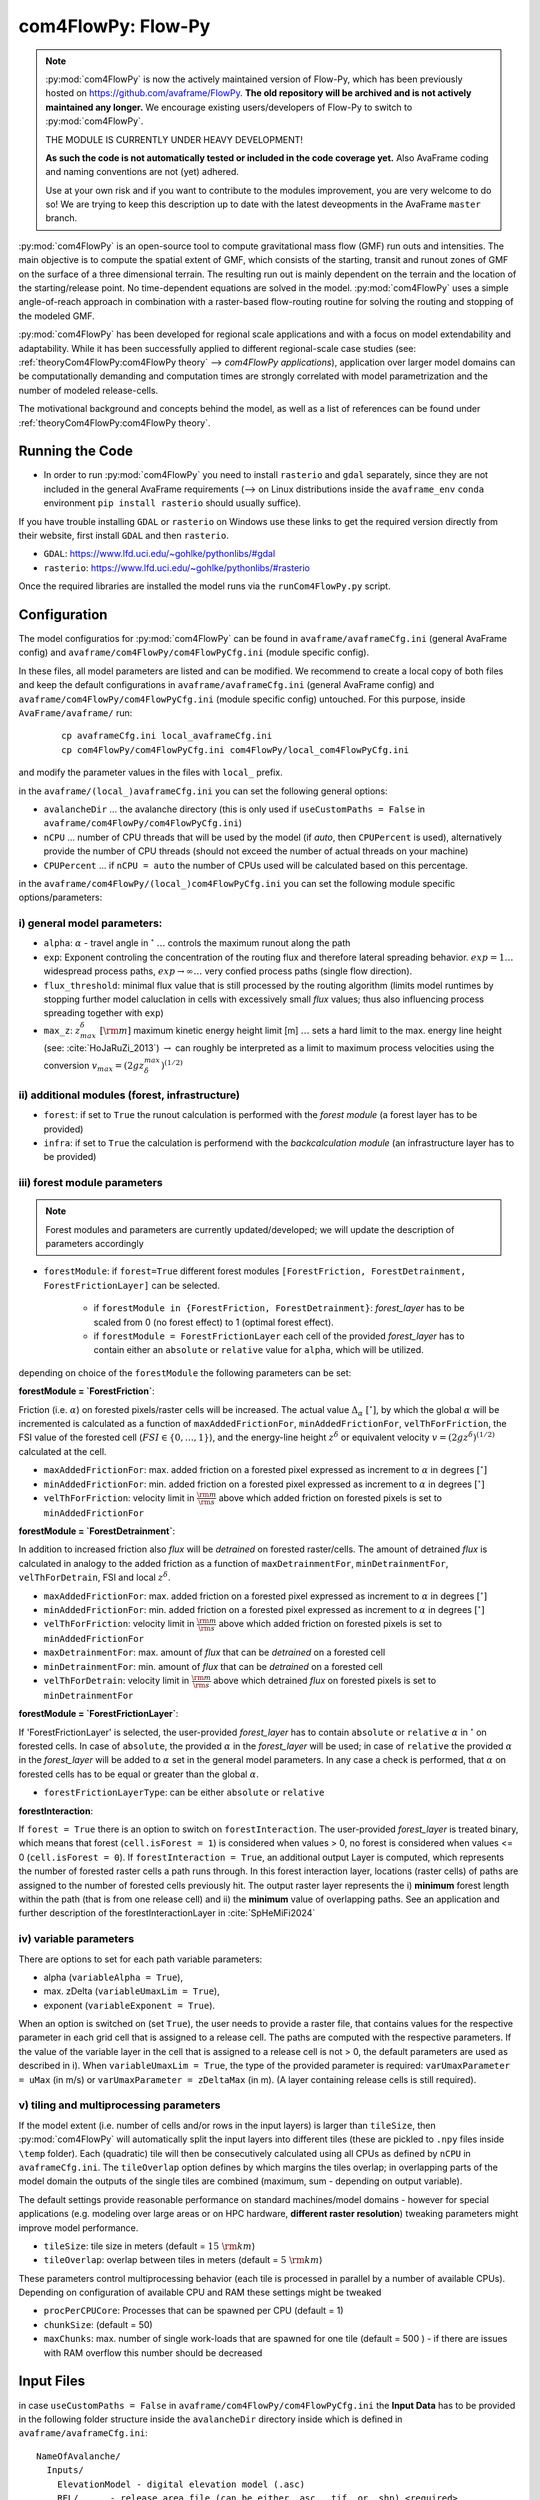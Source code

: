 com4FlowPy: Flow-Py
======================

.. Note::
  :py:mod:`com4FlowPy` is now the actively maintained version of Flow-Py, which has been previously hosted on https://github.com/avaframe/FlowPy.
  **The old repository will be archived and is not actively maintained any longer.** We encourage existing users/developers 
  of Flow-Py to switch to :py:mod:`com4FlowPy`.

  THE MODULE IS CURRENTLY UNDER HEAVY DEVELOPMENT!

  **As such the code is not automatically tested or included in the code coverage yet.** Also AvaFrame coding and 
  naming conventions are not (yet) adhered.

  Use at your own risk and if you want to contribute to the modules improvement, you are very welcome to do so!
  We are trying to keep this description up to date with the latest deveopments in the AvaFrame ``master`` branch.

:py:mod:`com4FlowPy` is an open-source tool to compute gravitational mass flow (GMF) run outs and intensities. 
The main objective is to compute the spatial extent of GMF, which consists of the starting, 
transit and runout zones of GMF on the surface of a three dimensional terrain. The resulting 
run out is mainly dependent on the terrain and the location of the starting/release point.
No time-dependent equations are solved in the model. :py:mod:`com4FlowPy` uses a simple angle-of-reach approach in combination
with a raster-based flow-routing routine for solving the routing and stopping of the modeled GMF. 

:py:mod:`com4FlowPy` has been developed for regional scale applications and with a focus on model extendability and 
adaptability. While it has been successfully applied to different regional-scale case studies (see: :ref:`theoryCom4FlowPy:com4FlowPy theory` --> *com4FlowPy applications*), application over larger model
domains can be computationally demanding and computation times are strongly correlated with model parametrization and the
number of modeled release-cells.

The motivational background and concepts behind the model, as well as a list of references can be found under
:ref:`theoryCom4FlowPy:com4FlowPy theory`.

Running the Code
----------------

- In order to run :py:mod:`com4FlowPy` you need to install ``rasterio`` and ``gdal`` separately, since they are not included in the general AvaFrame requirements (--> on Linux distributions inside the ``avaframe_env`` ``conda`` environment ``pip install rasterio`` should usually suffice).

If you have trouble installing ``GDAL`` or ``rasterio`` on Windows use these links to
get the required version directly from their website, first install ``GDAL`` and then ``rasterio``.

- ``GDAL``: https://www.lfd.uci.edu/~gohlke/pythonlibs/#gdal

- ``rasterio``: https://www.lfd.uci.edu/~gohlke/pythonlibs/#rasterio

Once the required libraries are installed the model runs via the ``runCom4FlowPy.py`` script. 

Configuration
----------------

The model configuratios for :py:mod:`com4FlowPy` can be found in ``avaframe/avaframeCfg.ini`` (general AvaFrame config) and 
``avaframe/com4FlowPy/com4FlowPyCfg.ini`` (module specific config).

In these files,
all model parameters are listed and can be modified. We recommend to create a local copy
of both files and keep the default configurations in ``avaframe/avaframeCfg.ini`` (general AvaFrame config) and 
``avaframe/com4FlowPy/com4FlowPyCfg.ini`` (module specific config) untouched.
For this purpose, inside ``AvaFrame/avaframe/`` run:

  ::

    cp avaframeCfg.ini local_avaframeCfg.ini
    cp com4FlowPy/com4FlowPyCfg.ini com4FlowPy/local_com4FlowPyCfg.ini

and modify the parameter values in the files with ``local_`` prefix. 

in the ``avaframe/(local_)avaframeCfg.ini`` you can set the following general options:

- ``avalancheDir`` ... the avalanche directory (this is only used if ``useCustomPaths = False`` in ``avaframe/com4FlowPy/com4FlowPyCfg.ini``)
- ``nCPU`` ... number of CPU threads that will be used by the model (if *auto*, then ``CPUPercent`` is used), alternatively provide the number of CPU threads (should not exceed the number of actual threads on your machine)
- ``CPUPercent`` ... if ``nCPU = auto`` the number of CPUs used will be calculated based on this percentage.

in the ``avaframe/com4FlowPy/(local_)com4FlowPyCfg.ini`` you can set the following module specific options/parameters:

i) general model parameters:
~~~~~~~~~~~~~~~~~~~~~~~~~~~~~~

- ``alpha``: :math:`\alpha` - travel angle in :math:`^{\circ}` :math:`\ldots` controls the maximum runout along the path
- ``exp``: Exponent controling the concentration of the routing flux and therefore lateral spreading behavior. :math:`exp = 1 \ldots` widespread process paths, :math:`exp \rightarrow \infty \ldots` very confied process paths (single flow direction).
- ``flux_threshold``: minimal flux value that is still processed by the routing algorithm (limits model runtimes by stopping further model caluclation in cells with excessively small *flux* values; thus also influencing process spreading together with ``exp``)
- ``max_z``: :math:`z^{\delta}_{max}\;[\rm{m}]` maximum kinetic energy height limit [m] :math:`\ldots` sets a hard limit to the max. energy line height (see: :cite:`HoJaRuZi_2013`) :math:`\rightarrow` can roughly be interpreted as a limit to maximum process velocities using the conversion :math:`v_{max}=(2 g z_{\delta}^{max})^{(1/2)}` 

ii) additional modules (forest, infrastructure)
~~~~~~~~~~~~~~~~~~~~~~~~~~~~~~~~~~~~~~~~~~~~~~~~

- ``forest``: if set to ``True`` the runout calculation is performed with the *forest module* (a forest layer has to be provided)
- ``infra``: if set to ``True`` the calculation is performend with the *backcalculation module* (an infrastructure layer has to be provided)

iii) forest module parameters
~~~~~~~~~~~~~~~~~~~~~~~~~~~~~~~~~~~~~~~~~~~~~~~

.. Note::
  Forest modules and parameters are currently updated/developed; we will update the description of parameters accordingly

- ``forestModule``: if ``forest=True`` different forest modules ``[ForestFriction, ForestDetrainment, ForestFrictionLayer]`` can be selected.

    - if ``forestModule in {ForestFriction, ForestDetrainment}``: *forest_layer* has to be scaled from 0 (no forest effect) to 1 (optimal forest effect).
    - if ``forestModule = ForestFrictionLayer`` each cell of the provided *forest_layer* has to contain either an ``absolute`` or ``relative`` value for ``alpha``, which will be utilized. 

depending on choice of the ``forestModule`` the following parameters can be set:

**forestModule = `ForestFriction`**:

Friction (i.e. :math:`\alpha`) on forested pixels/raster cells will be increased. The actual value :math:`\Delta_{\alpha}\;[^{\circ}]`, by which the global :math:`\alpha`
will be incremented is calculated as a function of ``maxAddedFrictionFor``, ``minAddedFrictionFor``, ``velThForFriction``, the FSI value of the forested cell (:math:`FSI\in\{0,\ldots,1\}`), and the energy-line height :math:`z^{\delta}` or equivalent velocity :math:`v=(2 g z^{\delta})^{(1/2)}` calculated at the cell.

- ``maxAddedFrictionFor``: max. added friction on a forested pixel expressed as increment to :math:`\alpha` in degrees :math:`[^{\circ}]`
- ``minAddedFrictionFor``: min. added friction on a forested pixel expressed as increment to :math:`\alpha` in degrees :math:`[^{\circ}]`
- ``velThForFriction``: velocity limit in :math:`\frac{\rm{m}}{\rm{s}}` above which added friction on forested pixels is set to ``minAddedFrictionFor``  

**forestModule = `ForestDetrainment`**:

In addition to increased friction also *flux* will be `detrained` on forested raster/cells. The amount of detrained *flux* is calculated in analogy to the added friction as a function of ``maxDetrainmentFor``, ``minDetrainmentFor``, ``velThForDetrain``, FSI and local :math:`z^{\delta}`.

- ``maxAddedFrictionFor``: max. added friction on a forested pixel expressed as increment to :math:`\alpha` in degrees :math:`[^{\circ}]`
- ``minAddedFrictionFor``: min. added friction on a forested pixel expressed as increment to :math:`\alpha` in degrees :math:`[^{\circ}]`
- ``velThForFriction``:  velocity limit in :math:`\frac{\rm{m}}{\rm{s}}` above which added friction on forested pixels is set to ``minAddedFrictionFor``  
- ``maxDetrainmentFor``: max. amount of *flux* that can be `detrained` on a forested cell
- ``minDetrainmentFor``: min. amount of *flux* that can be `detrained` on a forested cell 
- ``velThForDetrain``: velocity limit in :math:`\frac{\rm{m}}{\rm{s}}` above which detrained *flux* on forested pixels is set to ``minDetrainmentFor``

**forestModule = `ForestFrictionLayer`**:

If 'ForestFrictionLayer' is selected, the user-provided *forest_layer* has to contain ``absolute`` or ``relative`` :math:`\alpha` 
in :math:`^{\circ}` on forested cells. In case of  ``absolute``, the provided :math:`\alpha` in the *forest_layer* will
be used; in case of ``relative`` the provided :math:`\alpha` in the *forest_layer* will be added to :math:`\alpha` set in
the general model parameters. In any case a check is performed, that :math:`\alpha` on forested cells has to be equal or
greater than the global :math:`\alpha`.

- ``forestFrictionLayerType``: can be either ``absolute`` or ``relative``

**forestInteraction**:

If ``forest = True`` there is an option to switch on ``forestInteraction``.
The user-provided *forest_layer* is treated binary, which means that forest (``cell.isForest = 1``) is considered when values > 0, no forest is considered when values <= 0 (``cell.isForest = 0``).
If ``forestInteraction = True``, an additional output Layer is computed, which represents the number of forested raster cells a path runs through. In this forest interaction layer, locations (raster cells) of paths are assigned to the number of forested cells previously hit. The output raster layer represents the i) **minimum** forest length within the path (that is from one release cell) and ii) the **minimum** value of overlapping paths. See an application and further description of the forestInteractionLayer in :cite:`SpHeMiFi2024`


iv) variable parameters
~~~~~~~~~~~~~~~~~~~~~~~~~~~~~~~~~~~~~~~~~


There are options to set for each path variable parameters:

- alpha (``variableAlpha = True``), 
- max. zDelta (``variableUmaxLim = True``),
- exponent (``variableExponent = True``). 

When an option is switched on (set ``True``), the user needs to provide a raster file, that contains values for the respective parameter in each grid cell that is assigned to a release cell. The paths are computed with the respective parameters.
If the value of the variable layer in the cell that is assigned to a release cell is not > 0, the default parameters are used as described in i).
When ``variableUmaxLim = True``, the type of the provided parameter is required: ``varUmaxParameter = uMax`` (in m/s) or ``varUmaxParameter = zDeltaMax`` (in m). (A layer containing release cells is still required).



v) tiling and multiprocessing parameters
~~~~~~~~~~~~~~~~~~~~~~~~~~~~~~~~~~~~~~~~~

If the model extent (i.e. number of cells and/or rows in the input layers) is larger than ``tileSize``, then :py:mod:`com4FlowPy` 
will automatically split the input layers into different tiles (these are pickled to ``.npy`` files inside ``\temp`` folder). 
Each (quadratic) tile will then be consecutively calculated using all CPUs as defined by ``nCPU`` in ``avaframeCfg.ini``. The 
``tileOverlap`` option defines by which margins the tiles overlap; in overlapping parts of the model domain the outputs
of the single tiles are combined (maximum, sum - depending on output variable).

The default settings provide reasonable performance on standard machines/model domains - however for special applications (e.g. modeling
over large areas or on HPC hardware, **different raster resolution**) tweaking parameters might improve model performance.

- ``tileSize``: tile size in meters (default = :math:`15\;\rm{km}`)
- ``tileOverlap``: overlap between tiles in meters (default = :math:`5\;\rm{km}`)

These parameters control multiprocessing behavior (each tile is processed in parallel by a number of available CPUs). 
Depending on configuration of available CPU and RAM these settings might be tweaked

- ``procPerCPUCore``: Processes that can be spawned per CPU (default = 1)
- ``chunkSize``: (default = 50) 
- ``maxChunks``: max. number of single work-loads that are spawned for one tile (default = 500 ) - if there are issues with RAM overflow this number should be decreased


Input Files
-------------

in case ``useCustomPaths = False`` in ``avaframe/com4FlowPy/com4FlowPyCfg.ini`` the **Input Data** has to be provided in
the following folder structure inside the ``avalancheDir`` directory inside which is defined in ``avaframe/avaframeCfg.ini``:

::

    NameOfAvalanche/
      Inputs/
        ElevationModel - digital elevation model (.asc)
        REL/      - release area file (can be either .asc, .tif, or .shp) <required>
        RES/      - forest structure information (FSI) (.asc or .tif) <optional>
        INFRA/    - infrastructure layer (.asc or .tif) <optional>
        ALPHA/	  - variable alpha angle layer (.tif) <optional>
        UMAX/	  - variable uMax layer (.tif) <optional>
        EXP/	  - variable exponent layer (.tif) <optional>
      Outputs/
      Work/

if ``useCustomPaths = True`` in ``avaframe/com4FlowPy/com4FlowPyCfg.ini`` then the paths to the input files and working-
directory can be defined inside ``avaframe/com4FlowPy/com4FlowPyCfg.ini`` as follows (:math:`\rightarrow` *this option allows placing model
inputs and working directories/model outputs in different places, which might be desirable for some applications*):

- ``workDir`` :math:`\ldots` working directory (a ``temp/`` folder, model log and model results will be written here)
- ``demPath`` :math:`\ldots` path to input DEM (must be ``.asc`` currently)
- ``releasePath`` :math:`\ldots` path to release area raster (``.asc, .tif``)
- ``infraPath`` :math:`\ldots` path to infrastructure raster (``.asc, .tif``) (required if ``infra = True``)
- ``forestPath`` :math:`\ldots` path to forest (FSI) raster (``.asc, .tif``) (required if ``forest = True``)
- ``varAlphaPath`` :math:`\ldots` path to variable alpha angle raster (``.tif``) (required if ``variableAlpha = True``)
- ``varUmaxPath`` :math:`\ldots` path to variable uMax raster (``.tif``) (required if ``variableUmaxLim = True``)
- ``varExponentPath`` :math:`\ldots` path to variable Exponent raster (``.tif``) (required if ``variableExponent = True``)


**All rasters need the same resolution (we recommend 10x10 meters) and raster extent!!**
In all rasters values < 0 are interpeted as *noData* (standard no data values = -9999).
The locations identified as release areas need values > 0.

if ``useCustomPaths = True`` and ``deleteTempFolder=True`` then the ``temp/`` folder inside the ``workDir`` will be 
deleted after completion of the model run (can be useful for calculation of large model domains).

Output
-------

All outputs are in the .tif raster format in the same resolution and extent as the input raster layers.

- ``z_delta.tif``: the maximum z_delta of all paths for every raster cell (geometric measure of process magnitude, can be associated to kinetic energy/velocity)
- ``flux.tif``: The maximum routing flux of all paths for every raster cell
- ``z_delta_sum.tif``: z_delta summed up over all paths on every raster cell
- ``cell_counts.tif``: number of paths that route flux through a raster cell
- ``FP_travel_angle.tif``: the gamma angle along the flow path
- ``SL_travel_angle.tif``: Saves the gamma angle, while the distances are calculated via a straight line from the release cell to the current cell
- ``forestInteraction.tif``: only if ``forestInteraction = True``: minimum number of forested raster cells a path runs through

.. Note::
  * **please interpret** ``cell_counts.tif`` **with caution, since absolute cell_count values do currently not reflect the number of release-cells which route flux through a cell - we are currently fixing the implementation of this feature**
  * we are also working on making the output files configurable via the ``com4FlowPyCfg.ini`` file for improved flexibility (different output files might be desirable for different applications)

 .. Model Parameterisation
 .. ------------------------
 ..
 .. :py:mod:`com4FlowPy` might be utilized to model a range of different GMFs. Past applications of the model have mainly been
 .. focused on *snow avalanches* and *rockfall*, but also other GMFs can potentially be modelled.
 .. While **we emphasize, that careful adaptation/calibration of model parameters to the specific use case is essential**, we
 .. can try to provide some hints on parameter ranges based on past applications.

 .. a) general model parameters
 .. ~~~~~~~~~~~~~~~~~~~~~~~~~~~~~~~~

 .. - ``alpha``: adaptation based on observations
 .. - ``max_z``: :math:`z_{\delta}^{max}\;[\rm{m}]` might be defined based on observed max. velocities for different GMFs.

 .. b) forest module
 .. ~~~~~~~~~~~~~~~~~~~~~~~~~~~~~~~~
